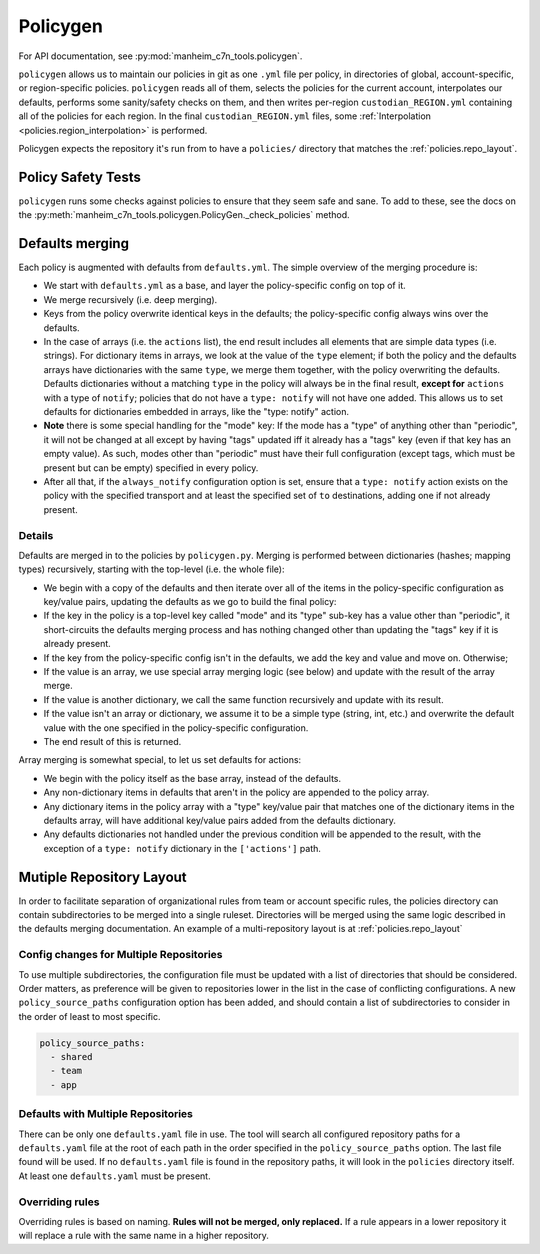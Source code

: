 .. _policygen:

=========
Policygen
=========

For API documentation, see :py:mod:`manheim_c7n_tools.policygen`.

``policygen`` allows us to maintain our policies in git as one ``.yml`` file per policy, in directories of global, account-specific, or region-specific policies. ``policygen`` reads all of them, selects the policies for the current account, interpolates our defaults, performs some sanity/safety checks on them, and then writes per-region ``custodian_REGION.yml`` containing all of the policies for each region. In the final ``custodian_REGION.yml`` files, some :ref:`Interpolation <policies.region_interpolation>` is performed.

Policygen expects the repository it's run from to have a ``policies/`` directory that matches the :ref:`policies.repo_layout`.

Policy Safety Tests
===================

``policygen`` runs some checks against policies to ensure that they seem safe and sane. To add to these, see the docs on the :py:meth:`manheim_c7n_tools.policygen.PolicyGen._check_policies` method.

.. _`policygen.defaults_merging`:

Defaults merging
================

Each policy is augmented with defaults from ``defaults.yml``. The simple overview of the merging procedure is:

-  We start with ``defaults.yml``
   as a base, and layer the policy-specific config on top of it.
-  We merge recursively (i.e. deep merging).
-  Keys from the policy overwrite identical keys in the defaults; the policy-specific config always wins over the defaults.
-  In the case of arrays (i.e. the ``actions`` list), the end result includes all elements that are simple data types (i.e. strings). For
   dictionary items in arrays, we look at the value of the ``type`` element; if both the policy and the defaults arrays have dictionaries
   with the same ``type``, we merge them together, with the policy overwriting the defaults. Defaults dictionaries without a matching
   ``type`` in the policy will always be in the final result, **except for** ``actions`` with a type of ``notify``; policies that do not
   have a ``type: notify`` will not have one added. This allows us to set defaults for dictionaries embedded in arrays, like the "type:
   notify" action.
-  **Note** there is some special handling for the "mode" key: If the mode has a "type" of anything other than "periodic", it will not
   be changed at all except by having "tags" updated iff it already has a "tags" key (even if that key has an empty value). As such,
   modes other than "periodic" must have their full configuration (except tags, which must be present but can be empty) specified in
   every policy.
-  After all that, if the ``always_notify`` configuration option is set, ensure that a ``type: notify`` action exists on the policy
   with the specified transport and at least the specified set of ``to`` destinations, adding one if not already present.

Details
-------

Defaults are merged in to the policies by ``policygen.py``. Merging is
performed between dictionaries (hashes; mapping types) recursively,
starting with the top-level (i.e. the whole file):

-  We begin with a copy of the defaults and then iterate over all of the
   items in the policy-specific configuration as key/value pairs,
   updating the defaults as we go to build the final policy:
-  If the key in the policy is a top-level key called "mode" and its "type"
   sub-key has a value other than "periodic", it short-circuits the defaults
   merging process and has nothing changed other than updating the "tags" key
   if it is already present.
-  If the key from the policy-specific config isn't in the defaults, we
   add the key and value and move on. Otherwise;
-  If the value is an array, we use special array merging logic (see
   below) and update with the result of the array merge.
-  If the value is another dictionary, we call the same function
   recursively and update with its result.
-  If the value isn't an array or dictionary, we assume it to be a
   simple type (string, int, etc.) and overwrite the default value with
   the one specified in the policy-specific configuration.
-  The end result of this is returned.

Array merging is somewhat special, to let us set defaults for actions:

-  We begin with the policy itself as the base array, instead of the
   defaults.
-  Any non-dictionary items in defaults that aren't in the policy are
   appended to the policy array.
-  Any dictionary items in the policy array with a "type" key/value pair
   that matches one of the dictionary items in the defaults array, will
   have additional key/value pairs added from the defaults dictionary.
-  Any defaults dictionaries not handled under the previous condition
   will be appended to the result, with the exception of a
   ``type: notify`` dictionary in the ``['actions']`` path.

Mutiple Repository Layout
=========================

In order to facilitate separation of organizational rules from team or account specific rules, the policies directory can contain subdirectories to be merged into a single ruleset. Directories will be merged using the same logic described in the defaults merging documentation. An example of a multi-repository layout is at :ref:`policies.repo_layout`

Config changes for Multiple Repositories
----------------------------------------

To use multiple subdirectories, the configuration file must be updated with a list of directories that should be considered. Order matters, as preference will be given to repositories lower in the list in the case of conflicting configurations. A new ``policy_source_paths`` configuration option has been added, and should contain a list of subdirectories to consider in the order of least to most specific.

.. code-block:: yaml

    policy_source_paths:
      - shared
      - team
      - app

Defaults with Multiple Repositories
-----------------------------------

There can be only one ``defaults.yaml`` file in use. The tool will search all configured repository paths for a ``defaults.yaml`` file at the root of each path in the order specified in the ``policy_source_paths`` option. The last file found will be used. If no ``defaults.yaml`` file is found in the repository paths, it will look in the ``policies`` directory itself. At least one ``defaults.yaml`` must be present.

Overriding rules
----------------

Overriding rules is based on naming. **Rules will not be merged, only replaced.** If a rule appears in a lower repository it will replace a rule with the same name in a higher repository.